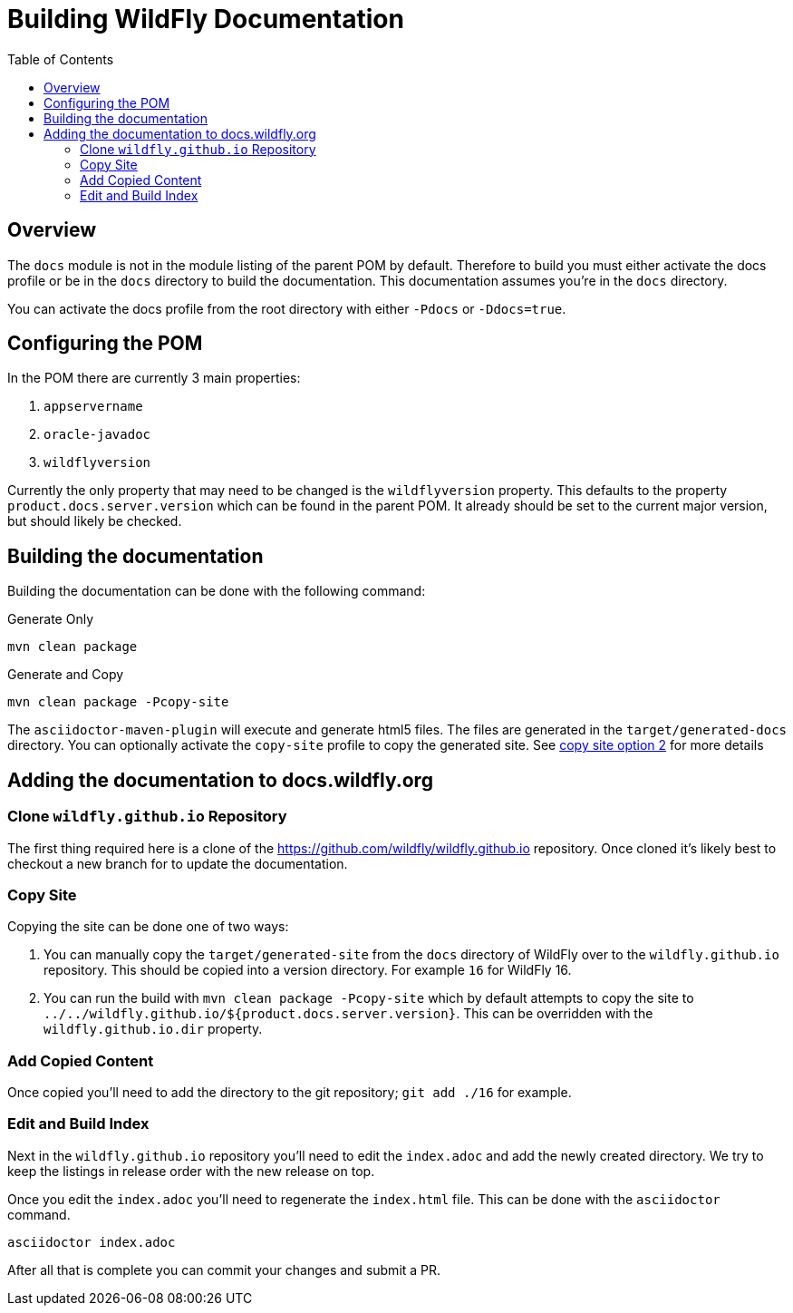 = Building WildFly Documentation
:toc:
:toclevels: 2
:icons: font
:source-highlighter: coderay

ifdef::env-github[]
:tip-caption: :bulb:
:note-caption: :information_source:
:important-caption: :heavy_exclamation_mark:
:caution-caption: :fire:
:warning-caption: :warning:
endif::[]

== Overview

The `docs` module is not in the module listing of the parent POM by default. Therefore to build you must either activate
the docs profile or be in the `docs` directory to build the documentation. This documentation assumes you're in the
`docs` directory.

You can activate the docs profile from the root directory with either `-Pdocs` or `-Ddocs=true`.


== Configuring the POM

In the POM there are currently 3 main properties:

1. `appservername`
2. `oracle-javadoc`
3. `wildflyversion`

Currently the only property that may need to be changed is the `wildflyversion` property. This defaults to the property
`product.docs.server.version` which can be found in the parent POM. It already should be set to the current major
version, but should likely be checked.


== Building the documentation

Building the documentation can be done with the following command:

.Generate Only
```
mvn clean package
```

.Generate and Copy
```
mvn clean package -Pcopy-site
```

The `asciidoctor-maven-plugin` will execute and generate html5 files. The files are generated in the
`target/generated-docs` directory. You can optionally activate the `copy-site` profile to copy the generated site. See
<<copy-site-profile,copy site option 2>> for more details


== Adding the documentation to docs.wildfly.org

=== Clone `wildfly.github.io` Repository

The first thing required here is a clone of the https://github.com/wildfly/wildfly.github.io repository. Once cloned
it's likely best to checkout a new branch for to update the documentation.

=== Copy Site

Copying the site can be done one of two ways:

1. You can manually copy the `target/generated-site` from the `docs` directory of WildFly over to the
   `wildfly.github.io` repository. This should be copied into a version directory. For example `16` for WildFly 16.

2. [[copy-site-profile]]You can run the build with `mvn clean package -Pcopy-site` which by default attempts to copy the site to
   `../../wildfly.github.io/${product.docs.server.version}`. This can be overridden with the `wildfly.github.io.dir`
   property.

=== Add Copied Content

Once copied you'll need to add the directory to the git repository; `git add ./16` for example.

=== Edit and Build Index

Next in the `wildfly.github.io` repository you'll need to edit the `index.adoc` and add the newly created directory. We
try to keep the listings in release order with the new release on top.

Once you edit the `index.adoc` you'll need to regenerate the `index.html` file. This can be done with the `asciidoctor`
command.

```
asciidoctor index.adoc
```

After all that is complete you can commit your changes and submit a PR.